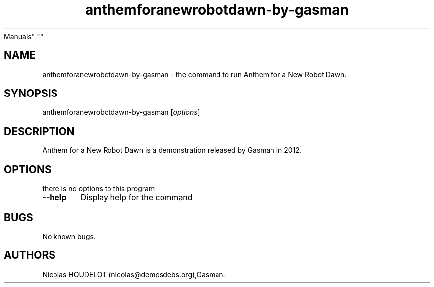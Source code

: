 .\" Automatically generated by Pandoc 2.5
.\"
.TH "anthemforanewrobotdawn\-by\-gasman" "6" "2018\-04\-05" "Anthem for a New Robot Dawn User
Manuals" ""
.hy
.SH NAME
.PP
anthemforanewrobotdawn\-by\-gasman \- the command to run Anthem for a
New Robot Dawn.
.SH SYNOPSIS
.PP
anthemforanewrobotdawn\-by\-gasman [\f[I]options\f[R]]
.SH DESCRIPTION
.PP
Anthem for a New Robot Dawn is a demonstration released by Gasman in
2012.
.SH OPTIONS
.PP
there is no options to this program
.TP
.B \-\-help
Display help for the command
.SH BUGS
.PP
No known bugs.
.SH AUTHORS
Nicolas HOUDELOT (nicolas\[at]demosdebs.org),Gasman.
